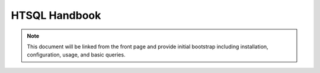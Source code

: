 *******************
  HTSQL Handbook
*******************

.. contents:: Table of Contents
   :depth: 1
   :local:

.. note:: 

    This document will be linked from the front page and
    provide initial bootstrap including installation, 
    configuration, usage, and basic queries.


